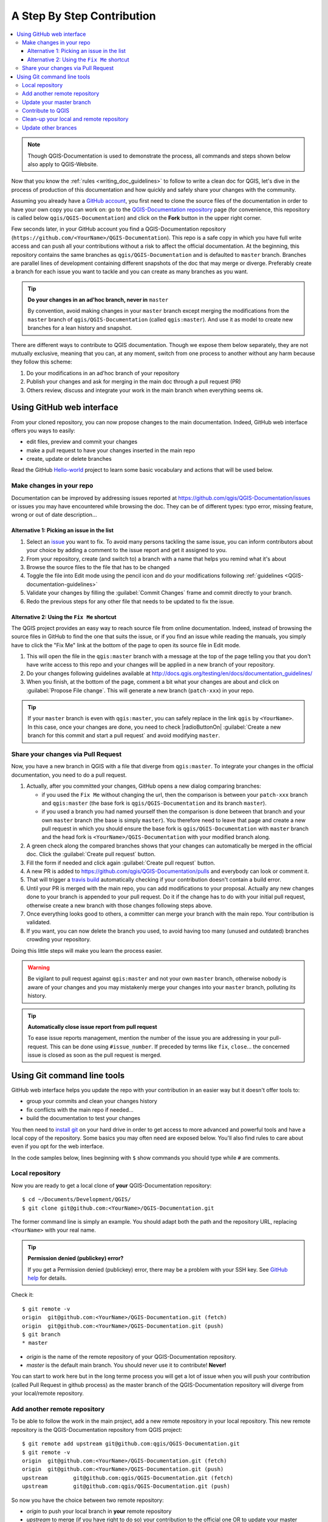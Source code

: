 
.. _step_by_step:

*****************************
 A Step By Step Contribution
*****************************

.. contents::
   :local:

.. note:: Though QGIS-Documentation is used to demonstrate the process, all
   commands and steps shown below also apply to QGIS-Website.

Now that you know the :ref:`rules <writing_doc_guidelines>` to follow to write a
clean doc for QGIS, let's dive in the process of production of this documentation
and how quickly and safely share your changes with the community.

Assuming you already have a `GitHub account <https://github.com/join>`_,
you first need to clone the source files of the documentation in order to have
your own copy you can work on: go to the `QGIS-Documentation repository
<https://github.com/qgis/QGIS-Documentation>`_ page (for convenience, this repository
is called below ``qgis/QGIS-Documentation``) and click on the **Fork** button in
the upper right corner.

Few seconds later, in your GitHub account you find a QGIS-Documentation
repository (``https://github.com/<YourName>/QGIS-Documentation``).
This repo is a safe copy in which you have full write access and can push all
your contributions without a risk to affect the official documentation. At the
beginning, this repository contains the same branches as ``qgis/QGIS-Documentation``
and is defaulted to ``master`` branch. Branches are parallel lines of
development containing different snapshots of the doc that may merge or diverge.
Preferably create a branch for each issue you want to tackle and you can create
as many branches as you want.

.. tip:: **Do your changes in an ad'hoc branch, never in** ``master``

   By convention, avoid making changes in your ``master`` branch except merging
   the modifications from the ``master`` branch of ``qgis/QGIS-Documentation``
   (called ``qgis:master``). And use it as model to create new branches for a
   lean history and snapshot.

There are different ways to contribute to QGIS documentation. Though we expose
them below separately, they are not mutually exclusive, meaning that you can, at
any moment, switch from one process to another without any harm because they
follow this scheme:

#. Do your modifications in an ad'hoc branch of your repository
#. Publish your changes and ask for merging in the main doc through a pull request (PR)
#. Others review, discuss and integrate your work in the main branch when everything seems ok.

Using GitHub web interface
---------------------------

From your cloned repository, you can now propose changes to the main documentation.
Indeed, GitHub web interface offers you ways to easily:

* edit files, preview and commit your changes
* make a pull request to have your changes inserted in the main repo
* create, update or delete branches

Read the GitHub `Hello-world <https://guides.github.com/activities/hello-world/>`_
project to learn some basic vocabulary and actions that will be used below.

Make changes in your repo
..........................

Documentation can be improved by addressing issues reported at
https://github.com/qgis/QGIS-Documentation/issues or issues you may
have encountered while browsing the doc. They can be of different
types: typo error, missing feature, wrong or out of date description...

Alternative 1: Picking an issue in the list
^^^^^^^^^^^^^^^^^^^^^^^^^^^^^^^^^^^^^^^^^^^^

#. Select an `issue <https://github.com/qgis/QGIS-Documentation/issues>`_ you
   want to fix. To avoid many persons tackling the same issue, you can inform
   contributors about your choice by adding a comment to the issue report and
   get it assigned to you.
#. From your repository, create (and switch to) a branch with a name that helps
   you remind what it's about
#. Browse the source files to the file that has to be changed
#. Toggle the file into Edit mode using the pencil icon and do your modifications
   following :ref:`guidelines <QGIS-documentation-guidelines>`
#. Validate your changes by filling the :guilabel:`Commit Changes` frame and
   commit directly to your branch.
#. Redo the previous steps for any other file that needs to be updated to fix
   the issue.


Alternative 2: Using the ``Fix Me`` shortcut
^^^^^^^^^^^^^^^^^^^^^^^^^^^^^^^^^^^^^^^^^^^^^

The QGIS project provides an easy way to reach source file from online documentation.
Indeed, instead of browsing the source files in GitHub to find the one that suits
the issue, or if you find an issue while reading the manuals, you simply have to
click the "Fix Me" link at the bottom of the page to open its source file in Edit mode.

#. This will open the file in the ``qgis:master`` branch with a message at the
   top of the page telling you that you don't have write access to this repo and
   your changes will be applied in a new branch of your repository.
#. Do your changes following guidelines available at
   http://docs.qgis.org/testing/en/docs/documentation_guidelines/
#. When you finish, at the bottom of the page, comment a bit what your changes
   are about and click on :guilabel:`Propose File change`. This will generate a
   new branch (``patch-xxx``) in your repo.

.. tip:: If your ``master`` branch is even with ``qgis:master``, you can safely
   replace in the link ``qgis`` by ``<YourName>``. In this case, once your changes
   are done, you need to check |radioButtonOn| :guilabel:`Create a new branch for
   this commit and start a pull request` and avoid modifying ``master``.


Share your changes via Pull Request
...................................

Now, you have a new branch in QGIS with a file that diverge from ``qgis:master``.
To integrate your changes in the official documentation, you need to do a pull
request.

#. Actually, after you committed your changes, GitHub opens a new dialog comparing
   branches:

   * if you used the ``Fix Me`` without changing the url, then the comparison is
     between your ``patch-xxx`` branch and ``qgis:master`` (the base fork is
     ``qgis/QGIS-Documentation`` and its branch ``master``).
   * if you used a branch you had named yourself then the comparison is done between
     that branch and your own ``master`` branch (the base is simply ``master``).
     You therefore need to leave that page and create a new pull request in which
     you should ensure the base fork is ``qgis/QGIS-Documentation`` with ``master``
     branch and the head fork is ``<YourName>/QGIS-Documentation`` with your
     modified branch along.

#. A green check along the compared branches shows that your changes can
   automatically be merged in the official doc. Click the :guilabel:`Create
   pull request` button.
#. Fill the form if needed and click again :guilabel:`Create pull request` button.
#. A new PR is added to https://github.com/qgis/QGIS-Documentation/pulls
   and everybody can look or comment it.
#. That will trigger a `travis build <https://travis-ci.org/qgis/QGIS-Documentation>`_
   automatically checking if your contribution doesn't contain a build error.
#. Until your PR is merged with the main repo, you can add modifications to your
   proposal. Actually any new changes done to your branch is appended to your pull
   request. Do it if the change has to do with your initial pull request, otherwise
   create a new branch with those changes following steps above.
#. Once everything looks good to others, a committer can merge your branch with
   the main repo. Your contribution is validated.
#. If you want, you can now delete the branch you used, to avoid having too many
   (unused and outdated) branches crowding your repository.

Doing this little steps will make you learn the process easier.

.. warning:: Be vigilant to pull request against ``qgis:master`` and not your own
   ``master`` branch, otherwise nobody is aware of your changes and you may
   mistakenly merge your changes into your ``master`` branch, polluting its history.

.. tip:: **Automatically close issue report from pull request**

   To ease issue reports management, mention the number of the issue you are
   addressing in your pull-request. This can be done using ``#issue_number``. If
   preceded by terms like ``fix``, ``close``... the concerned issue is closed as
   soon as the pull request is merged.


Using Git command line tools
-----------------------------

GitHub web interface helps you update the repo with your contribution in an easier
way but it doesn't offer tools to:

* group your commits and clean your changes history
* fix conflicts with the main repo if needed...
* build the documentation to test your changes

You then need to `install git <https://git-scm.com/downloads>`_ on your hard
drive in order to get access to more advanced and powerful tools and have a
local copy of the repository. Some basics you may often need are exposed below.
You'll also find rules to care about even if you opt for the web interface.

In the code samples below, lines beginning with ``$`` show commands you should
type while ``#`` are comments.

.. _local_repository:

Local repository
................

Now you are ready to get a local clone of **your** QGIS-Documentation repository:

::

  $ cd ~/Documents/Development/QGIS/
  $ git clone git@github.com:<YourName>/QGIS-Documentation.git

The former command line is simply an example.
You should adapt both the path and the repository URL, replacing ``<YourName>``
with your real name.

.. tip:: **Permission denied (publickey) error?**

   If you get a Permission denied (publickey) error, there may be a problem with
   your SSH key. See `GitHub help <https://help.github.com/articles/error-permission-denied-publickey/>`_ for details.

Check it:

::

  $ git remote -v
  origin  git@github.com:<YourName>/QGIS-Documentation.git (fetch)
  origin  git@github.com:<YourName>/QGIS-Documentation.git (push)
  $ git branch
  * master


* *origin* is the name of the remote repository of your QGIS-Documentation
  repository.
* *master* is the default main branch. You should never use it to contribute!
  **Never!**

You can start to work here but in the long terme process you will get a lot of
issue when you will push your contribution (called Pull Request in github
process) as the master branch of the QGIS-Documentation repository will diverge
from your local/remote repository.

Add another remote repository
..............................

To be able to follow the work in the main project, add a new remote repository
in your local repository. This new remote repository is the QGIS-Documentation
repository from QGIS project:

::

  $ git remote add upstream git@github.com:qgis/QGIS-Documentation.git
  $ git remote -v
  origin  git@github.com:<YourName>/QGIS-Documentation.git (fetch)
  origin  git@github.com:<YourName>/QGIS-Documentation.git (push)
  upstream        git@github.com:qgis/QGIS-Documentation.git (fetch)
  upstream        git@github.com:qgis/QGIS-Documentation.git (push)

So now you have the choice between two remote repository:

* *origin* to push your local branch in **your** remote repository
* *upstream* to merge (if you have right to do so) your contribution to the
  official one OR to update your master branch of local repository from the
  master branch of the official repository.

.. note:: *upstream* is just a label, a kind of standard name but you can call
   it as you want.


Update your master branch
..........................

Before working on a new contribution, you should always update your local master
branch in your local repository. Just run this command line:

::

  # switch to master branch (it is easy to forget this step!)
  $ git checkout master
  # get "information" from upstream repository
  # (aka qgis/QGIS-Documentation's repository)
  $ git fetch upstream
  # merge update from upstream/master to the current local branch
  # (which should be master, see step 1)
  $ git merge upstream/master
  # update **your** remote repository
  $ git push origin master

Now we have a local and remote repository which are both up to date with
QGIS-Documentation from QGIS organisation. You can start to work on your
contribution.

Contribute to QGIS
...................

Always work on a branch! Always!

::

   $ git checkout -b myNewBranch
   # checkout means go to the branch
   # and -b flag creates a new branch if needed
   $ git branch
   master
   * myNewBranch
   # * means the current branch
   # You can now add your contribution, by editing the concerned file
   # with any application (in this case, vim is used)
   $ vim myFile
   # once done
   $ git add myFile
   $ git commit
   # send your changes to your remote repository
   $ git push origin myNewBranch


Few words about commit/push commands:

* try to commit only one contribution (atomic change) i.e. address only one issue
* try to explain carefully what you change in the title of your commit and in
  the description. The first line is a title and should start by an upper case
  letter and have 80 characters length, don't end with a ``.``. Be concise.
  Your description can be longer, end with a ``.`` and you can give much more details.
* use a ``#`` with a number to refer to an issue. Prefix with ``Fix`` if you fix the
  ticket: your commit will close the ticket.

Now you can go to your github repository and create a Pull Request. Check
to create a PR from your branch to the master branch of the official
QGIS-Documentation repository.

.. _clean_up:

Clean-up your local and remote repository
.........................................

After your PR has been merged into the official QGIS-Documentation, you can
delete your branch. If you work a lot this way, in few weeks you will get a lot
of unuseful branches. So keep your repository clean this way:

::

  # delete local branch
  $ git branch -d myNewBranch
  # Remove your remote myNewBranch by pushing nothing to it
  $ git push origin :myNewBranch

And do not forget to update the ``master`` branch in your local repository!


Update other brances
....................
If you want to update other branches of the documentation, for example, if you
want to enhance the documentation of the LTR manual instead of the master one,
you can easily do that by changing the branch to the correct version.

When you clone the repository (see :ref:`local_repository`), your clone has all
the branches of the upstream repository.
Mostly all the QGIS release has its own documentation branch, so the first thing
you should do is to change the branch and update it with that one of the correct
version:

::

  # change branch e.g. for 2.14 LTR
  $ git checkout manual_en_2.14
  # synchronize the branch
  $ git fetch upstream
  $ git merge upstream/manual_en_2.14

In this way your local branch for the 2.14 version will be update with that one
of the official upstream repository.

Now, as usual, start a new branch from **here**, add your file and commit them
to your forked repository:

::

  # create a new branch from manual_en_2.14
  $ git checkout -b new_feature
  $ vim new_file
  $ git add.
  $ git commit -m "new file added"
  # push your changes to the right branch
  $ git push origin manual_en_2.14

Once you have pushed the changes to your forked repository you can start a pull
request. **Be sure to start a new pull request by comparing your new branch to
the correct one of the upstream repository!**, that is, create a pull request
and compare you branch to the manual_en_2.14 one (in this example).

Once your pull request has been accepted, you can delete both the local and
remote branch as described here :ref:`clean_up`.

If you want to update your forked `origin/manual_en_2.14` branch with the
upstream `upstream/manual_en_2.14` one, just checkout the correct branch and
fetch and merge the branches:

::

# switch to manual_en_2.14 branch
$ git checkout manual_en_2.14
# fetch all the new commits
$ git fetch upstream
# merge update from upstream/manual_en_2.14 to the current local branch
$ git merge upstream/manual_en_2.14
# update **your** remote repository
$ git push origin manual_en_2.14

